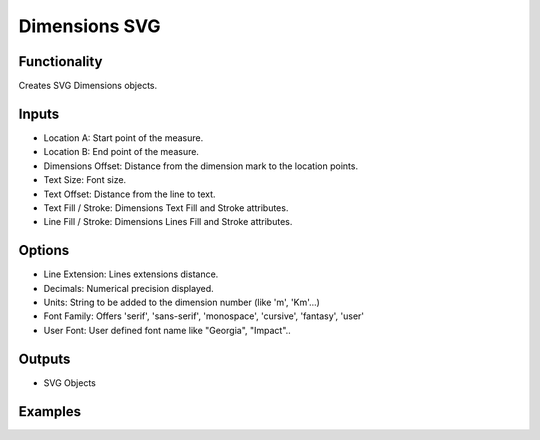 Dimensions SVG
==============

Functionality
-------------

Creates SVG Dimensions objects.

Inputs
------

- Location A: Start point of the measure.
- Location B: End point of the measure.
- Dimensions Offset: Distance from the dimension mark to the location points.
- Text Size: Font size.
- Text Offset: Distance from the line to text.
- Text Fill / Stroke: Dimensions Text Fill and Stroke attributes.
- Line Fill / Stroke: Dimensions Lines Fill and Stroke attributes.

Options
-------

- Line Extension: Lines extensions distance.
- Decimals: Numerical precision displayed.
- Units: String to be added to the dimension number (like 'm', 'Km'...)
- Font Family: Offers 'serif', 'sans-serif', 'monospace', 'cursive', 'fantasy', 'user'
- User Font: User defined font name like "Georgia", "Impact"..


Outputs
-------

- SVG Objects


Examples
--------

.. image:: https://raw.githubusercontent.com/vicdoval/sverchok/docs_images/images_for_docs/svg/dimensions_svg/blender_sverchok_dimensions_svg_example.png
